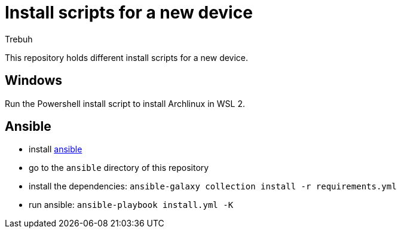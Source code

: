 = Install scripts for a new device
:author: Trebuh
:lang: en

This repository holds different install scripts for a new device.

== Windows
Run the Powershell install script to install Archlinux in WSL 2.

== Ansible
- install https://docs.ansible.com/[ansible]
- go to the `ansible` directory of this repository
- install the dependencies: `ansible-galaxy collection install -r requirements.yml`
- run ansible: `ansible-playbook install.yml -K`


